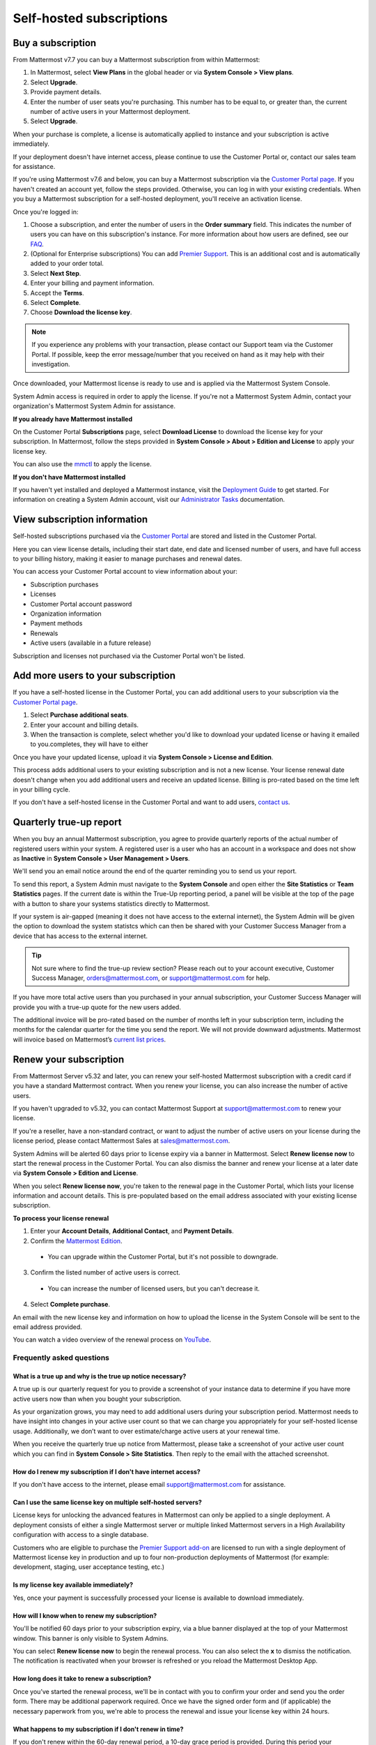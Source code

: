 Self-hosted subscriptions
=========================

Buy a subscription
------------------

From Mattermost v7.7 you can buy a Mattermost subscription from within Mattermost:

1. In Mattermost, select **View Plans** in the global header or via **System Console > View plans**.
2. Select **Upgrade**.
3. Provide payment details.
4. Enter the number of user seats you're purchasing. This number has to be equal to, or greater than, the current number of active users in your Mattermost deployment.
5. Select **Upgrade**.

When your purchase is complete, a license is automatically applied to instance and your subscription is active immediately.

If your deployment doesn't have internet access, please continue to use the Customer Portal or, contact our sales team for assistance.

If you're using Mattermost v7.6 and below, you can buy a Mattermost subscription via the `Customer Portal page <https://customers.mattermost.com>`__. If you haven't created an account yet, follow the steps provided. Otherwise, you can log in with your existing credentials. When you buy a Mattermost subscription for a self-hosted deployment, you'll receive an activation license.

Once you're logged in:

1. Choose a subscription, and enter the number of users in the **Order summary** field. This indicates the number of users you can have on this subscription's instance. For more information about how users are defined, see our `FAQ <https://mattermost.com/pricing-self-managed/#faq>`__.
2. (Optional for Enterprise subscriptions) You can add `Premier Support <https://mattermost.com/support/>`__. This is an additional cost and is automatically added to your order total.
3. Select **Next Step**.
4. Enter your billing and payment information.
5. Accept the **Terms**.
6. Select **Complete**.
7. Choose **Download the license key**.

.. note::
   If you experience any problems with your transaction, please contact our Support team via the Customer Portal. If possible, keep the error message/number that you received on hand as it may help with their investigation.

Once downloaded, your Mattermost license is ready to use and is applied via the Mattermost System Console.

.. image:: ../images/mattermost_enterprise_license.png
	:alt: Apply the Mattermost Enterprise license using the System Console.

System Admin access is required in order to apply the license. If you're not a Mattermost System Admin, contact your organization's Mattermost System Admin for assistance.

**If you already have Mattermost installed**

On the Customer Portal **Subscriptions** page, select **Download License** to download the license key for your subscription. In Mattermost, follow the steps provided in **System Console > About > Edition and License** to apply your license key.

You can also use the `mmctl </manage/mmctl-command-line-tool.html#mmctl-license>`__ to apply the license.

**If you don't have Mattermost installed**

If you haven't yet installed and deployed a Mattermost instance, visit the `Deployment Guide </deploy/deployment-overview.html>`__ to get started. For information on creating a System Admin account, visit our `Administrator Tasks </getting-started/admin-onboarding-tasks.html>`__ documentation.

View subscription information
-----------------------------

Self-hosted subscriptions purchased via the `Customer Portal <https://customers.mattermost.com>`__ are stored and listed in the Customer Portal.

Here you can view license details, including their start date, end date and licensed number of users, and have full access to your billing history, making it easier to manage purchases and renewal dates.

You can access your Customer Portal account to view information about your:

- Subscription purchases
- Licenses
- Customer Portal account password
- Organization information
- Payment methods
- Renewals
- Active users (available in a future release)

Subscription and licenses not purchased via the Customer Portal won't be listed.

Add more users to your subscription
-----------------------------------

If you have a self-hosted license in the Customer Portal, you can add additional users to your subscription via the `Customer Portal page <https://customers.mattermost.com>`__.

1. Select **Purchase additional seats**.
2. Enter your account and billing details.
3. When the transaction is complete, select whether you'd like to download your updated license or having it emailed to you.completes, they will have to either

Once you have your updated license, upload it via **System Console > License and Edition**.

This process adds additional users to your existing subscription and is not a new license. Your license renewal date doesn't change when you add additional users and receive an updated license. Billing is pro-rated based on the time left in your billing cycle.

If you don't have a self-hosted license in the Customer Portal and want to add users, `contact us <https://mattermost.com/contact-us/>`__.

Quarterly true-up report
------------------------

When you buy an annual Mattermost subscription, you agree to provide quarterly reports of the actual number of registered users within your system. A registered user is a user who has an account in a workspace and does not show as **Inactive** in **System Console > User Management > Users**.

We'll send you an email notice around the end of the quarter reminding you to send us your report. 

.. image:: ../images/true-up-schedule.png
      :alt: The timeframes followed for the true up notifications.

To send this report, a System Admin must navigate to the **System Console** and open either the **Site Statistics** or **Team Statistics** pages.
If the current date is within the True-Up reporting period, a panel will be visible at the top of the page with a button to share your systems statistics directly to Mattermost.

If your system is air-gapped (meaning it does not have access to the external internet), the System Admin will be given the option to download the system statistcs which can then be shared with your Customer Success Manager from a device that has access to the external internet.

.. tip:: 
   
   Not sure where to find the true-up review section? Please reach out to your account executive, Customer Success Manager, orders@mattermost.com, or support@mattermost.com for help.
   
If you have more total active users than you purchased in your annual subscription, your Customer Success Manager will provide you with a true-up quote for the new users added.

The additional invoice will be pro-rated based on the number of months left in your subscription term, including the months for the calendar quarter for the time you send the report. We will not provide downward adjustments. Mattermost will invoice based on Mattermost’s `current list prices <https://mattermost.com/pricing/>`__.

Renew your subscription
-----------------------

From Mattermost Server v5.32 and later, you can renew your self-hosted Mattermost subscription with a credit card if you have a standard Mattermost contract. When you renew your license, you can also increase the number of active users.

If you haven't upgraded to v5.32, you can contact Mattermost Support at support@mattermost.com to renew your license.

If you're a reseller, have a non-standard contract, or want to adjust the number of active users on your license during the license period, please contact Mattermost Sales at sales@mattermost.com.

System Admins will be alerted 60 days prior to license expiry via a banner in Mattermost. Select **Renew license now** to start the renewal process in the Customer Portal. You can also dismiss the banner and renew your license at a later date via **System Console > Edition and License**.

When you select **Renew license now**, you're taken to the renewal page in the Customer Portal, which lists your license information and account details. This is pre-populated based on the email address associated with your existing license subscription.

**To process your license renewal**

1. Enter your **Account Details**, **Additional Contact**, and **Payment Details**.
2. Confirm the `Mattermost Edition <https://mattermost.com/pricing-self-managed>`_.

  * You can upgrade within the Customer Portal, but it's not possible to downgrade.

3. Confirm the listed number of active users is correct. 

 * You can increase the number of licensed users, but you can't decrease it.

4. Select **Complete purchase**. 

An email with the new license key and information on how to upload the license in the System Console will be sent to the email address provided.

You can watch a video overview of the renewal process on `YouTube <https://www.youtube.com/watch?v=Sz_1nhVufHY>`__.

.. raw:: html
  
   <iframe width="560" height="315" src="https://www.youtube.com/embed/Sz_1nhVufHY" alt="Video on self hosted subscription" frameborder="0" allow="autoplay; encrypted-media" allowfullscreen></iframe>

Frequently asked questions
~~~~~~~~~~~~~~~~~~~~~~~~~~

What is a true up and why is the true up notice necessary? 
^^^^^^^^^^^^^^^^^^^^^^^^^^^^^^^^^^^^^^^^^^^^^^^^^^^^^^^^^^

A true up is our quarterly request for you to provide a screenshot of your instance data to determine if you have more active users now than when you bought your subscription.

As your organization grows, you may need to add additional users during your subscription period. Mattermost needs to have insight into changes in your active user count so that we can charge you appropriately for your self-hosted license usage. Additionally, we don’t want to over estimate/charge active users at your renewal time. 

When you receive the quarterly true up notice from Mattermost, please take a screenshot of your active user count which you can find in **System Console > Site Statistics**. Then reply to the email with the attached screenshot.

How do I renew my subscription if I don't have internet access?
^^^^^^^^^^^^^^^^^^^^^^^^^^^^^^^^^^^^^^^^^^^^^^^^^^^^^^^^^^^^^^^

If you don't have access to the internet, please email support@mattermost.com for assistance.

Can I use the same license key on multiple self-hosted servers?
^^^^^^^^^^^^^^^^^^^^^^^^^^^^^^^^^^^^^^^^^^^^^^^^^^^^^^^^^^^^^^^

License keys for unlocking the advanced features in Mattermost can only be applied to a single deployment. A deployment consists of either a single Mattermost server or multiple linked Mattermost servers in a High Availability configuration with access to a single database.

Customers who are eligible to purchase the `Premier Support add-on <https://mattermost.com/support/>`__ are licensed to run with a single deployment of Mattermost license key in production and up to four non-production deployments of Mattermost (for example: development, staging, user acceptance testing, etc.)

Is my license key available immediately?
^^^^^^^^^^^^^^^^^^^^^^^^^^^^^^^^^^^^^^^^

Yes, once your payment is successfully processed your license is available to download immediately.

How will I know when to renew my subscription?
^^^^^^^^^^^^^^^^^^^^^^^^^^^^^^^^^^^^^^^^^^^^^^

You'll be notified 60 days prior to your subscription expiry, via a blue banner displayed at the top of your Mattermost window. This banner is only visible to System Admins.

You can select **Renew license now** to begin the renewal process. You can also select the **x** to dismiss the notification. The notification is reactivated when your browser is refreshed or you reload the Mattermost Desktop App.

How long does it take to renew a subscription?
^^^^^^^^^^^^^^^^^^^^^^^^^^^^^^^^^^^^^^^^^^^^^^

Once you’ve started the renewal process, we'll be in contact with you to confirm your order and send you the order form. There may be additional paperwork required. Once we have the signed order form and (if applicable) the necessary paperwork from you, we're able to process the renewal and issue your license key within 24 hours.

What happens to my subscription if I don't renew in time?
^^^^^^^^^^^^^^^^^^^^^^^^^^^^^^^^^^^^^^^^^^^^^^^^^^^^^^^^^

If you don't renew within the 60-day renewal period, a 10-day grace period is provided. During this period your Mattermost installation runs as normal, with full access to commercial features. During the grace period, the notification banner is not dismissable.

When the grace period expires, your Professional or Enterprise plan is downgraded to the Free plan and other plan features are disabled.
 
What happens when my subscription expires?
^^^^^^^^^^^^^^^^^^^^^^^^^^^^^^^^^^^^^^^^^^

If you don't renew within the 10-day grace period, your Mattermost version is automatically downgraded to Free plan so you can still access and use Mattermost. However, subscription features will no longer be available, and if you are currently using them, the functionality will no longer be accessible.

When you renew, the subscription features will become available with the previous configuration (provided no action such as user migration has been taken).

Why can't I dismiss the expiry notification banner?
^^^^^^^^^^^^^^^^^^^^^^^^^^^^^^^^^^^^^^^^^^^^^^^^^^^

If there's a red expiry announcement banner stating: "Enterprise license is expired and some features may be disabled. Please contact your System Administrator for details." it means your grace period has expired. This announcement banner persists until the license is renewed, and is visible to all users.

Once a new license is applied, the banner will no longer be visible.

If you don't plan to renew your subscription, revoke the expired license in **System Console > Edition and License**.

Can other members of my organization use the Customer Portal account to manage our subscription?
^^^^^^^^^^^^^^^^^^^^^^^^^^^^^^^^^^^^^^^^^^^^^^^^^^^^^^^^^^^^^^^^^^^^^^^^^^^^^^^^^^^^^^^^^^^^^^^^^

We currently support a single account/user per organization. The ability to add multiple users per organization will be available in a future release.

Where can I find the license agreement for Mattermost Enterprise Edition?
^^^^^^^^^^^^^^^^^^^^^^^^^^^^^^^^^^^^^^^^^^^^^^^^^^^^^^^^^^^^^^^^^^^^^^^^^^

Mattermost Enterprise Edition is the name for the binary of the Mattermost self-hosted Professional and Enterprise editions. This edition can be used for free without a license key as commercial software functionally equivalent to the open source Mattermost Team Edition licensed under MIT. When a license key is purchased and applied to Mattermost Enterprise Edition, additional features unlock. The license agreement for Mattermost Enterprise Edition is included in the software and also available `here <https://mattermost.com/enterprise-edition-license/>`__.

How do I delete my Customer Portal account?
^^^^^^^^^^^^^^^^^^^^^^^^^^^^^^^^^^^^^^^^^^^

Please contact Mattermost Support for assistance with deleting your Customer Portal account.

What happens to my subscription when I delete my account?
^^^^^^^^^^^^^^^^^^^^^^^^^^^^^^^^^^^^^^^^^^^^^^^^^^^^^^^^^

When an account is deleted, the license key remains valid. When the subscription is close to expiring, you'll need to create a new profile in order to renew it.

